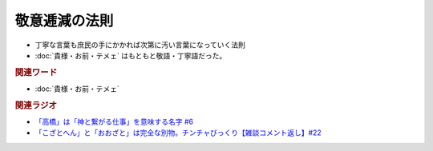 敬意逓減の法則
==========================================================
.. glossary::
  敬意逓減の法則 : け

* 丁寧な言葉も庶民の手にかかれば次第に汚い言葉になっていく法則
* :doc:`貴様・お前・テメェ` はもともと敬語・丁寧語だった。

.. rubric:: 関連ワード
* :doc:`貴様・お前・テメェ` 

.. rubric:: 関連ラジオ
* `「高橋」は「神と繋がる仕事」を意味する名字 #6`_
* `「こざとへん」と「おおざと」は完全な別物。チンチャびっくり【雑談コメント返し】#22`_

.. _「高橋」は「神と繋がる仕事」を意味する名字 #6: https://www.youtube.com/watch?v=1aNEoPA1YMk
.. _「こざとへん」と「おおざと」は完全な別物。チンチャびっくり【雑談コメント返し】#22: https://www.youtube.com/watch?v=ClAiVcoYHoU


